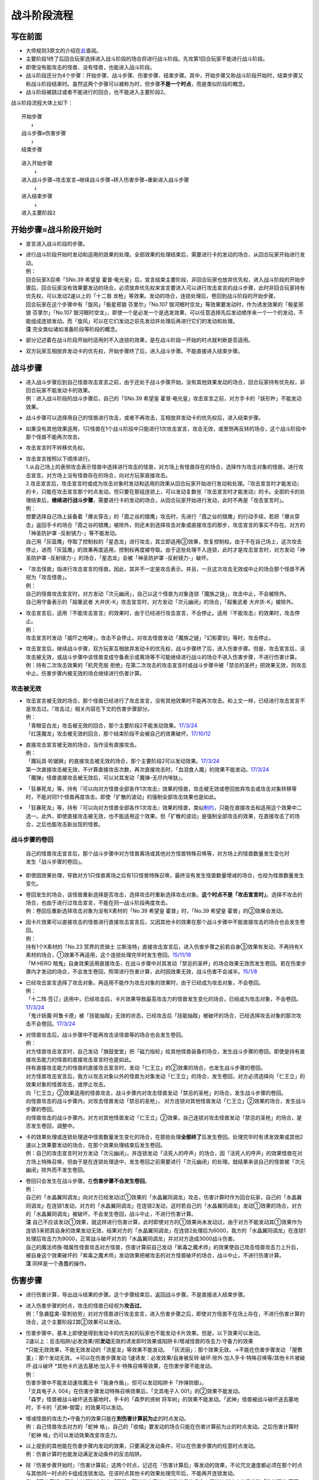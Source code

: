 ============
战斗阶段流程
============

写在前面
========

-  大师规则3原文的介绍在\ `此 <https://787012293.gitbooks.io/yugioh_master_rule_3/content/6/634.html>`__\ 查阅。

-  主要阶段1终了后回合玩家选择进入战斗阶段的场合将进行战斗阶段。先攻第1回合玩家不能进行战斗阶段。

-  即使没有能攻击的怪兽、没有怪兽，也能进入战斗阶段。

-  战斗阶段还分为4个步骤：开始步骤、战斗步骤、伤害步骤、结束步骤。其中，开始步骤又称战斗阶段开始时，结束步骤又称战斗阶段结束时。虽然这两个步骤可以被称为时，但步骤\ **不是一个时点**\ ，而是类似阶段的概念。

-  战斗阶段被跳过或者不能进行的回合，也不能进入主要阶段2。

战斗阶段流程大体上如下：

::

   开始步骤  
      ↓  
   战斗步骤⇄伤害步骤  
      ↓    
   结束步骤  

::

   进入开始步骤  
       ↓  
   进入战斗步骤→攻击宣言→继续战斗步骤→转入伤害步骤→重新进入战斗步骤  
       ↓  
   进入结束步骤  
       ↓  
   进入主要阶段2  

开始步骤=战斗阶段开始时
=======================

-  宣言进入战斗阶段的步骤。

-  | 进行战斗阶段开始时发动和适用的效果的处理。全部效果的处理结束后，需要进行卡的发动的场合，从回合玩家开始进行发动。
   | 例：
   | 回合玩家X召唤「SNo.39 希望皇
     霍普·电光皇」后，宣言结束主要阶段，非回合玩家也放弃优先权，进入战斗阶段的开始步骤后，回合玩家没有效果要发动的场合，必须放弃优先权来宣言要进入可以进行攻击宣言的战斗步骤，此时非回合玩家持有优先权，可以发动2速以上的「十二兽
     龙枪」等效果。发动的场合，连锁处理后，卷回到战斗阶段的开始步骤。
   | 回合玩家在这个步骤中有「旋风」「极星邪狼 芬里尔」「No.107
     银河眼时空龙」等效果要发动时，作为诱发效果的「极星邪狼
     芬里尔」「No.107
     银河眼时空龙」，即使一个是必发一个是选发效果，可以任意选择先后发动顺序来一个一个的发动，不能组成连锁发动。而「旋风」可以在它们发动之前先发动并处理后再进行它们的发动和处理。
   | **注** 完全类似诸如准备阶段等阶段的概念。

-  部分记述着在战斗阶段开始时适用的不入连锁的效果，是在战斗阶段一开始的时点就判断是否适用。

-  双方玩家互相放弃发动卡的优先权，开始步骤终了后，进入战斗步骤。不能直接进入结束步骤。

战斗步骤
========

-  | 进入战斗步骤后到自己怪兽攻击宣言之前，由于还处于战斗步骤开始，没有其他效果发动的场合，回合玩家持有优先权，非回合玩家不能发动卡的效果。
   | 例：进入战斗阶段的战斗步骤后，自己的「SNo.39 希望皇
     霍普·电光皇」攻击宣言之前，对方手卡的「妖形杵」不能发动效果。

-  战斗步骤可以选择用自己的怪兽进行攻击，或者不再攻击，互相放弃发动卡的优先权后，进入结束步骤。

-  如果没有其他效果适用，1只怪兽在1个战斗阶段中只能进行1次攻击宣言，攻击无效，或里侧再反转的场合，这个战斗阶段中那个怪兽不能再次攻击。

-  攻击宣言时不转移优先权。

-  | 攻击宣言按照以下顺序进行。
   | 1.从自己场上的表侧攻击表示怪兽中选择进行攻击的怪兽，对方场上有怪兽存在的场合，选择作为攻击对象的怪兽。进行攻击宣言。对方场上没有怪兽存在的场合，向对方玩家直接攻击。
   | 2.攻击宣言后，攻击宣言时或成为攻击对象时发动和适用的效果从回合玩家开始进行发动和处理。『攻击宣言时才能发动』的卡，只能在攻击宣言那个时点发动。但只要在那组连锁上，可以发动复数张『攻击宣言时才能发动』的卡。全部的卡的处理结束后，\ **继续进行战斗步骤**\ ，需要进行卡的发动的场合，从回合玩家开始进行发动，此时不再是「攻击宣言时」。
   | 例：
   | 想要选择自己场上装备着「爆炎穿击」的「霞之谷的猎鹰」攻击时，先进行「霞之谷的猎鹰」的行动手续，若把「爆炎穿击」返回手卡的场合「霞之谷的猎鹰」被除外，则还未到选择攻击对象或直接攻击的那步，攻击宣言的事实不存在。对方的「神圣防护罩
     -反射镜力-」等不能发动。
   | 自己用「灰篮鹰」夺取了控制权的「星态龙」进行攻击，其立即适用③效果，恢复控制权。由于不在自己场上，这次攻击停止，进而「灰篮鹰」的效果再度适用，控制权再度被夺取。由于这些处理不入连锁，此时才是攻击宣言时，对方发动「神圣防护罩
     -反射镜力-」的场合，「星态龙」会被「神圣防护罩 -反射镜力-」破坏。

-  | 「攻击怪兽」指进行攻击宣言的怪兽。因此，其并不一定是攻击表示。并且，一旦这次攻击无效或中止的场合那个怪兽不再视为「攻击怪兽」。
   | 例：
   | 自己的怪兽攻击宣言时，对方发动「次元幽闭」，自己以这个怪兽为对象连锁「魔族之链」，攻击中止，不会被除外。
   | 自己用守备表示的「超重武者
     大弁庆-K」攻击宣言时，对方发动「次元幽闭」的场合，「超重武者
     大弁庆-K」被除外。

-  | 攻击宣言后，适用『不能攻击宣言』的效果时，由于已经进行攻击宣言，不会停止。适用『不能攻击』的效果时，攻击停止。
   | 例：
   | 攻击宣言时发动「威吓之咆哮」，攻击不会停止。对攻击怪兽发动「魔族之链」「幻影雾剑」等时，攻击停止。

-  | 攻击宣言后，继续战斗步骤，双方玩家互相放弃发动卡的优先权，战斗步骤终了后，进入伤害步骤。但是，攻击宣言后，该攻击被无效，或战斗步骤中该怪兽变成守备表示或离场等不可能继续进行战斗的场合不进入伤害步骤，不进行伤害计算。
   | 例：持有二次攻击效果的「机壳壳层
     拒绝」在第二次攻击的攻击宣言时或战斗步骤中被「禁忌的圣杯」把效果无效，则攻击中止。伤害步骤内被无效的场合继续进行伤害计算。

攻击被无效
----------

-  | 攻击宣言被无效的场合，那个怪兽已经进行了攻击宣言，没有其他效果时不能再次攻击。和上文一样，已经进行攻击宣言不是攻击过。『攻击过』相关内容在下文的伤害步骤部分。
   | 例：
   | 「青眼亚白龙」攻击被无效的回合，那个主要阶段2不能发动效果。\ `17/3/24 <https://www.db.yugioh-card.com/yugiohdb/faq_search.action?ope=5&fid=17833&keyword=&tag=-1>`__
   | 「红莲魔龙」攻击被无效的回合，那个结束阶段不会被自己的效果破坏。\ `17/10/12 <https://www.db.yugioh-card.com/yugiohdb/faq_search.action?ope=5&fid=7398&keyword=&tag=-1>`__

-  | 直接攻击宣言被无效的场合，当作没有直接攻击。
   | 例：
   | 「魔玩具·轮锯狮」的直接攻击被无效的场合，那个主要阶段2可以发动效果。\ `17/3/24 <https://www.db.yugioh-card.com/yugiohdb/faq_search.action?ope=5&fid=15104&keyword=&tag=-1>`__
   | 第一次直接攻击被无效，不计算直接攻击次数，再次直接攻击时，「血泪食人魔」的效果不能发动。\ `17/3/24 <https://www.db.yugioh-card.com/yugiohdb/faq_search.action?ope=5&fid=9450&keyword=&tag=-1>`__
   | 「魔弹」怪兽直接攻击被无效后，可以对其发动「魔弹-无尽内啡肽」。

-  「狂暴死龙」等，持有『可以向对方怪兽全部各作1次攻击』效果的怪兽，攻击被无效或卷回放弃攻击或攻击对象转移等时，不能对同1个怪兽再度攻击。即使「扩散的波动」的强制全部攻击效果也是如此。

-  「狂暴死龙」等，持有『可以向对方怪兽全部各作1次攻击』效果的怪兽，类似\ `制约 <https://www.jianshu.com/p/ec812315a233>`__\ ，只能在直接攻击和适用这个效果中二选一。此外，即使直接攻击被无效，也不能适用这个效果。但「扩散的波动」是强制全部攻击的效果，在直接攻击了的场合，之后也能攻击新出现的怪兽。

战斗步骤的卷回
--------------

   自己的怪兽攻击宣言后，那个战斗步骤中对方怪兽离场或其他对方怪兽特殊召唤等，对方场上的怪兽数量发生变化时发生「战斗步骤的卷回」。

-  即使因效果处理，导致对方1只怪兽离场之后有1只怪兽特殊召唤，最终没有发生怪兽数量增减的场合，也视为怪兽数量发生变化。

-  | 卷回发生的场合，该怪兽重新选择是否攻击，选择攻击时重新选择攻击对象。\ **这个时点不是「攻击宣言时」**\ 。选择不攻击的场合，也由于进行过攻击宣言，不能在同一战斗阶段再度攻击。
   | 例：卷回后重新选择攻击对象为没有X素材的「No.39 希望皇
     霍普」时，「No.39 希望皇 霍普」的②效果会发动。

-  | 因卡片效果可以直接攻击的怪兽进行直接攻击宣言后，又因其他卡的效果在那个战斗步骤中不能直接攻击的场合也会发生卷回。
   | 例：
   | 持有1个X素材的「No.23 冥界的灵骑士
     兰斯洛特」直接攻击宣言后，进入伤害步骤之前若自身③效果有发动，不再持有X素材的场合，①效果不再适用，这个连锁处理完毕时发生卷回。\ `15/11/19 <http://www.db.yugioh-card.com/yugiohdb/faq_search.action?ope=5&fid=11463&keyword=&tag=-1>`__
   | 「M·HERO
     暗鬼」自身效果适用直接攻击，在战斗步骤中对其发动「禁忌的圣杯」的场合效果无效而发生卷回。若在伤害步骤内才发动的场合，不会发生卷回，照常进行伤害计算，此时因效果无效，战斗伤害不会减半。\ `15/1/8 <http://www.db.yugioh-card.com/yugiohdb/faq_search.action?ope=5&fid=14807&keyword=&tag=-1>`__

-  | 已经攻击宣言选择了攻击对象，再适用不能作为攻击对象的效果时，由于已经成为攻击对象，不会卷回。
   | 例：
   | 「十二阵·签订」适用中，已经攻击后，卡片效果导致最高攻击力的怪兽发生变化的场合，已经成为攻击对象，不会卷回。\ `17/3/24 <https://www.db.yugioh-card.com/yugiohdb/faq_search.action?ope=5&fid=20160&keyword=&tag=-1>`__
   | 「鬼计妖魔·阿鲁卡德」被「技能抽取」无效的状态，已经攻击后「技能抽取」被破坏的场合，已经选择攻击对象的那次攻击不会卷回。\ `17/3/24 <https://www.db.yugioh-card.com/yugiohdb/faq_search.action?ope=5&fid=8383&keyword=&tag=-1>`__

-  | 对怪兽攻击后，战斗步骤中不能再攻击该怪兽等的场合也会发生卷回。
   | 例：
   | 对方怪兽攻击宣言时，自己发动「旗鼓堂堂」把「磁力指轮」给其他怪兽装备的场合，发生战斗步骤的卷回。即使是持有直接攻击能力的怪兽的直接攻击宣言时也是如此。
   | 持有直接攻击能力的怪兽的直接攻击宣言时，发动「仁王立」的②效果的场合，也发生战斗步骤的卷回。
   | 对方怪兽攻击宣言后，我方以攻击对象以外的怪兽为对象发动「仁王立」的场合，发生卷回，对方必须选择向「仁王立」的效果对象的怪兽攻击，或停止攻击。
   | 向「仁王立」②效果适用的怪兽攻击，战斗步骤内对攻击怪兽发动「禁忌的圣枪」的场合，发生战斗步骤的卷回。
   | 向怪兽攻击的战斗步骤内，对攻击怪兽发动「禁忌的圣枪」，
     对方连锁对其他怪兽发动「仁王立」②效果的场合，发生战斗步骤的卷回。
   | 向怪兽攻击的战斗步骤内，对方对其他怪兽发动「仁王立」②效果，自己连锁对攻击怪兽发动「禁忌的圣枪」的场合，是否发生卷回，调整中。

-  | 卡的效果处理或连锁处理途中怪兽数量发生变化的场合，在那些处理\ **全部终了**\ 后发生卷回。处理完毕时有诱发效果或其他2速以上效果要发动的场合，在那个效果处理结束后发生卷回。
   | 例：自己的攻击宣言时对方发动「次元幽闭」，并连锁发动「活死人的呼声」的场合，因「活死人的呼声」的效果怪兽在对方场上特殊召唤，但由于是在连锁处理途中，发生卷回之前需要进行「次元幽闭」的处理。就结果来说自己的怪兽被「次元幽闭」除外而不发生卷回。

-  | 卷回只会发生在战斗步骤。在\ **伤害步骤不会发生卷回**\ 。
   | 例：
   | 自己的「水晶翼同调龙」向对方已经发动过①效果的「水晶翼同调龙」攻击，伤害计算时作为回合玩家，自己的「水晶翼同调龙」在连锁1发动，对方的「水晶翼同调龙」在连锁2发动，这时若自己的「水晶翼同调龙」发动①效果的场合，对方的「水晶翼同调龙」被破坏，不会发生卷回，战斗中止，不进行伤害计算。
   | **注**
     自己不应该发动①效果，就这样进行伤害计算，此时即使对方的①效果尚未发动过，由于对方不能发动其①效果作为连锁3来把其自身的效果发动无效，结果对方的「水晶翼同调龙」在连锁2处理后为6000，我方的「水晶翼同调龙」在连锁1处理后攻击力为9000，正常战斗破坏对方的「水晶翼同调龙」并对对方造成3000战斗伤害。
   | 自己的魔法师族·暗属性怪兽攻击对方怪兽，伤害计算前自己发动「紫毒之魔术师」的效果使自己攻击怪兽攻击力上升后，被自身这个效果破坏的「紫毒之魔术师」发动效果把被攻击的对方怪兽破坏的场合，战斗中止，不进行伤害计算。
   | **注** 同样是一个愚蠢的操作。

伤害步骤
========

-  进行伤害计算，导出战斗结果的步骤。这个步骤结束后，返回战斗步骤。不是直接进入结束步骤。

-  | 进入伤害步骤的时点，攻击的怪兽已经视为\ **攻击过**\ 。
   | 例：「急袭猛禽-穿刺伯劳」对对方怪兽进行攻击宣言，进入伤害步骤之后，即使对方怪兽不在场上存在，不进行伤害计算的场合，这个主要阶段2其②效果可以发动。

-  | 伤害步骤中，基本上即使是得到发动卡的优先权的玩家也不能发动卡片效果。但是，以下效果可以发动。
   | 2速以上：反击陷阱/必发效果/把\ **发动**\ 无效的诱发即时效果或陷阱卡/增减怪兽的攻击力·守备力的效果
   | *只能无效效果，不能无效发动的「流星龙」等效果不能发动。
     「灰流丽」：那个效果无效。→不能在伤害步骤发动
     「屋敷童」：那个发动无效。→可以在伤害步骤发动
     1速诱发：必发效果/自身被反转·破坏·除外·加入手卡·特殊召唤等/其他卡片被破坏·战斗破坏
     *\ 其他卡片送去墓地·加入手卡·特殊召唤等效果，在伤害步骤不能发动。
   | 例：
   | 伤害步骤中不能发动速攻魔法卡「我身作盾」，但可以发动陷阱卡「炸弹防御」。
   | 「文具电子人 004」在伤害步骤发动特殊召唤效果后，「文具电子人
     001」的②效果不能发动。
   | 「森罗」怪兽被战斗破坏送去墓地时，手卡的「森罗的贤树
     将军树」的效果不能发动。「武神」怪兽被战斗破坏送去墓地时，手卡的「武神-御雷」的效果可以发动。

-  | 增减怪兽的攻击力•守备力的效果只能在\ **到伤害计算前为止**\ 的时点发动。
   | 例：自己怪兽攻击对方的「蛇神
     格」，自己的「收缩」要发动的场合只能在伤害计算前为止的时点发动。之后伤害计算时「蛇神
     格」仍可以发动效果改变攻击力。

-  | 以上提到的其他能在伤害步骤内发动的效果，只要满足发动条件，可以在伤害步骤内的任意时点发动。
   | 例：伤害计算时也能发动满足发动条件的反击陷阱。

-  | 除『伤害步骤开始时』『伤害计算前』这两个时点，记述在『伤害计算后』等发动的效果，不论咒文速度都必须在那个时点与其他同一时点的卡组成连锁发动。在该时点其他卡的效果处理完毕后，不能再开连锁发动。
   | 例：「蒲公英狮」因伤害计算时发动的「天罚」而被送去墓地，发动效果的场合，不能连锁这个效果发动「注射天使
     莉莉」等的效果。

-  | 伤害步骤内进行战斗的怪兽不在场上存在或攻击怪兽变成守备等的场合，之后的时点仍然要经历完才回到战斗步骤。
   | 例：「光道武僧
     艾琳」在伤害计算前发动效果，让反转的「影依猎鹰」回到卡组的场合，伤害计算后「影依猎鹰」的效果才发动。这个效果把怪兽特殊召唤成功时还在伤害步骤内，不能发动「激流葬」。

.. figure:: http://upload-images.jianshu.io/upload_images/1898522-91af1eef0d53b16b.jpg?imageMogr2/auto-orient/strip%7CimageView2/2/w/1240
   :alt: 伤害步骤一览图.jpg

   伤害步骤一览图.jpg

-  作者是\ `lzsgodmax <https://www.baidu.com/p/lzsgodmax>`__\ ，并不是我。放在此处便于简单查阅和理解。

-  本图并不准确，与下文冲突的地方以下文为准。

伤害步骤开始时
--------------

-  『伤害步骤开始时发动』『不进行伤害计算』『伤害步骤内』等效果在这个时点适用·发动。在这个时点发动的诱发效果必须在刚进入伤害步骤开始时就要决定是否发动，多个诱发效果组成连锁发动。而手卡诱发和2速以上效果要发动的场合可以组成连锁，也可以另开连锁发动。

-  在这个时点进行战斗的里侧表示怪兽暂时还不会因战斗而反转，而是在伤害计算前反转成表侧表示。

伤害计算前
----------

-  里侧表示的怪兽进行战斗的场合，\ **在伤害计算前这一时点变成表侧表示**\ 。但反转时发动的效果暂时还不会发动，而是在伤害计算后发动。

-  | 因战斗变成表侧表示后，会被自身效果而破坏的「彼岸」怪兽、「武神姬-天照」等，\ **在这个时点暂时还不会破坏**\ ，而是在伤害计算后被破坏。
   | 「武神姬-天照」等，因自身无种类效果的限制而被破坏的场合，由于这些无种类效果本身没有写破坏或送去墓地的描述文字，这个状况不视为被卡片效果破坏。

-  | 里侧的怪兽变成表侧后，需要进行卡的发动的场合，从回合玩家开始进行发动。双方玩家互相放弃发动卡的优先权的场合，进入伤害计算时。
   | 例：双方的光属性怪兽进行战斗，自己在伤害计算前从手卡把「欧尼斯特」送去墓地发动效果，对方选择不连锁，自己的怪兽攻击力上升之后，对方还能再把对方手卡中的「欧尼斯特」送去墓地发动效果，结果对方的怪兽攻击力更高。

-  和伤害步骤开始时相同，在这个时点发动的诱发效果必须在刚进入伤害计算前就要决定是否发动，多个诱发效果组成连锁发动。而手卡诱发和2速以上效果要发动的场合可以组成连锁，也可以另开连锁发动。

伤害计算时
----------

-  真正进行伤害计算、怪兽被战斗破坏确定和扣除受到战斗伤害的玩家基本分的时点。但\ **被战斗破坏确定的怪兽在这个时点暂时还不送去墓地**\ ，而是在伤害步骤结束时送去墓地。从这个时点起，不能主动另开连锁。

-  | 经过了这个时点攻击怪兽才视为\ **战斗过**/**进行过战斗**\ 。
   | 例：「剑斗兽
     骑斗」攻击对方怪兽，在那个伤害步骤开始时对方怪兽因其他效果离场的场合，不进行伤害计算，战斗终了。那个场合，战斗阶段结束时「剑斗兽
     骑斗」的特殊召唤效果不能发动。

-  | 伤害计算时，攻击力变化效果的处理按以下的顺序进行：
   | 1.检查不入连锁影响攻击力·守备力的效果。
   | 例：「真帝王领域」「混沌的使者」等。\ **这类效果基本上只适用1次**\ 。
   | 但部分卡如「地球巨人 盖亚板块」「邪神
     神之化身」等，必须在最后适用，具体计算方法见\ `攻守计算 <https://www.jianshu.com/p/e16e5ac1e5af>`__\ 中的最后一段。
   | 2.在伤害计算时发动的效果组成连锁发动并处理。
   | 3.再次检查是否有其他满足条件的不入连锁影响攻击力·守备力的效果。
   | 例：在进入伤害计算时不满足「摩天楼」的适用条件，发动了卡片效果后变得满足的场合，「摩天楼」的效果适用。

-  | 进行伤害计算的结算
   | >
     对方怪兽攻击表示的场合，将攻击怪兽的攻击力与攻击对象怪兽的攻击力进行比较，其中攻击力高的怪兽给予对方玩家那个差值的伤害。而且，攻击力低的怪兽在那个伤害步骤结束时的时点破坏。攻击力相同的场合都不给予战斗伤害，在那个伤害步骤结束时的时点双方怪兽战斗破坏。
     对方怪兽守备表示的场合，将攻击怪兽的攻击力与攻击对象怪兽的守备力进行比较，攻击力高的场合，守备力低的怪兽在那个伤害步骤结束时的时点破坏。守备力高的场合，给予攻击玩家那个差值的伤害。攻击力和守备力相同的场合都不给予战斗伤害，怪兽都不破坏。
   | 直接攻击对方玩家的场合，给予对方玩家攻击怪兽的攻击力数值的战斗伤害。
   | 双方攻击力为0的攻击表示怪兽进行战斗的场合，双方玩家都不受到战斗伤害，怪兽都不破坏。

例：自己用守备表示的「超重武者
大弁庆-K」攻击对方场上攻击力为3500的怪兽，则都被战斗破坏送去墓地。

-  | 「禁忌的圣典」的『那次战斗的伤害计算用原本的攻击力·守备力进行』的效果，\ **直接改变了伤害计算的结算方式**\ ，即把上述的结算方式表述中的攻击力·守备力全部用原本攻击力·原本守备力替换掉就是新的结算方式。并不是改变怪兽的现有攻击力·守备力。
   | 例：
   | 「合神龙 蒂迈欧」与「青眼白龙」战斗，伤害计算时「合神龙
     蒂迈欧」的效果在连锁1发动，「禁忌的圣典」在连锁2发动的场合，「合神龙
     蒂迈欧」不受其效果影响，效果不会被无效，但因伤害计算的结算方式改变，「合神龙
     蒂迈欧」在伤害计算时的攻击力·守备力虽然是3000/3000，但伤害计算用0/0进行，结果被战斗破坏，受到3000战斗伤害。
   | 「超重武者
     大弁庆-K」在伤害步骤内的伤害计算之前被「禁忌的圣典」「禁忌的圣杯」等把效果无效的场合，守备表示的怪兽无法进行攻击而战斗中止，不进行伤害计算。
   | 「超重武者 大弁庆-K」与「翻弄敌人的精灵剑士」进行战斗，「超重武者
     大弁庆-K」用3500当作攻击力使用进行伤害计算，「翻弄敌人的精灵剑士」不会被这次战斗破坏。

-  因怪兽的战斗给予对方基本分的伤害称为战斗伤害。守备表示的怪兽给予对方玩家的伤害也是战斗伤害。

-  记载了『给与对方战斗伤害』『对方承受战斗伤害』的效果给予的伤害视为战斗伤害。不视为效果伤害。

-  | 战斗伤害发生后，攻击力·守备力低的那个怪兽\ **确定被战斗破坏**\ ，其永续效果不再适用。「冥界的魔王
     哈·迪斯」等的效果在这时适用。此外，记载了『这张卡被破坏的场合，可以作为代替』的效果也在这时适用，适用的场合视为没有被破坏，实际代替破坏而进行的行为发生在伤害计算后。
   | 例：
   | 「娱乐法师 秋千魔术家」被伤害计算时攻击力变成5000的「SNo.39 希望皇
     霍普·电光皇」战斗破坏时，是先计算战斗伤害，为2500，此时由于还未确定被战斗破坏，永续效果仍适用中，不受这次战斗伤害。伤害结算之后，「娱乐法师
     秋千魔术家」确定被战斗破坏，永续效果不再适用。

伤害计算后
----------

-  依照伤害计算时的结果，进行效果的发动和处理的时点。

-  『伤害计算后』『给与对方战斗伤害时』『反转时/场合』发动的效果组成连锁发动并处理。不能主动另开连锁。

-  基本上「彼岸」怪兽、「武神姬-天照」等自坏在这个时点适用。

-  | 虽然这个时点怪兽还未送去墓地，但确定被战斗破坏的怪兽不能在这个时点发动\ **选发的诱发即时效果**\ 。此外，也不能成为效果的对象，而不取对象的效果仍然会适用，已经在之前适用的「禁忌的圣杯」等效果也持续适用。
   | 例：持有「十二兽 马剑」「十二兽
     蛇笞」作为X素材，攻击力2800的「十二兽 龙枪」把攻击表示的「神影依
     舍金纳迦」战斗破坏的伤害计算后，发动除外效果的场合，「神影依
     舍金纳迦」不能连锁发动其①效果。
   | 特别的，「龙星的九支」在这个时点发动的场合不能选确定被战斗破坏的怪兽，自己只有确定被战斗破坏的怪兽时不能发动。

-  | 在这个时点被战斗破坏确定的怪兽因卡的效果离场时，不视为被战斗破坏。
   | 例：持有「十二兽 马剑」「十二兽
     蛇笞」作为X素材，攻击力2800的「十二兽 龙枪」把攻击表示的「神影依
     舍金纳迦」战斗破坏的伤害计算后发动除外效果，「神影依
     舍金纳迦」被效果除外，不视为被战斗破坏，在伤害步骤结束时不能发动「炼装反击」。

-  | 在这个时点被战斗破坏确定的怪兽不能被选发的效果改变表示形式，是否会因不入连锁的效果改变表示形式，调整中。17/2/13
   | 例：
   | 「尤尼科之影灵衣」被「龙破坏之剑士-破坏剑士」战斗破坏，伤害计算后是否会因「破戒蛮龙-破坏龙」「龙破坏之剑士-破坏剑士」的效果变成守备表示，调整中。
   | 自己「地中族」怪兽被「天空骑士
     珀耳修斯」战斗破坏，伤害计算后「天空骑士
     珀耳修斯」的效果发动，若自己场上只有这1只「地中族」怪兽，则不能连锁发动手牌「地中族妖魔」的效果。

-  | 代替破坏相关的效果在这个时点那些作为代替需要进行的行动开始处理。且作为不入连锁的处理，在\ **伤害计算后一开始就要处理**\ 这些行动。
   | 例：
   | 「No.101
     寂静荣誉方舟骑士」被战斗破坏，在伤害计算后作为代替把1个X素材取除。
   | 装备着「A-突击核」的怪兽被持有「十二兽 蛇笞」作为X素材的「十二兽
     龙枪」战斗破坏，在伤害计算后「A-突击核」的效果强制适用代替战斗破坏而自身被效果破坏送去墓地，此时「十二兽
     蛇笞」赋予「十二兽
     龙枪」的效果强制发动，「A-突击核」要发动效果的场合作为连锁2发动，那个失去装备而开始受到怪兽的效果影响的怪兽被除外。

伤害步骤结束时
--------------

-  战斗破坏的怪兽送去墓地的时点。

-  『这张卡被战斗破坏送去墓地时』『这张卡战斗破坏对方怪兽时』发动的效果组成连锁发动并处理。不能主动另开连锁。

-  | 『直到伤害步骤结束时』适用的效果，直到伤害步骤结束时全部的卡片的发动和处理终了为止都适用。
   | 例：
   | 对方的「古代的机械巨龙」把自己的「杀手番茄」战斗破坏送去墓地，其效果发动，把「终末之骑士」特殊召唤并发动效果的场合，此时还是伤害步骤结束时，自己不能连锁反击陷阱卡。
   | **注** 只有表侧表示的诱发类效果才能这样在伤害步骤内强行开连锁。
   | 自己用「星态龙」直接攻击宣言时，对方发动「神圣防护罩
     -反射镜力-」，并连锁发动「消战者」的效果的场合，由于结算连锁时先因为「消战者」的效果进入了结束步骤，攻击被中止，「星态龙」的『这张卡直到伤害步骤结束时不受这张卡以外的卡的效果影响』效果在战斗终止后停止适用，因此在连锁1处理时会被「神圣防护罩
     -反射镜力-」破坏。

-  | 伤害步骤结束时这个时点不存在的场合，在『伤害步骤结束时』发动·适用的效果不能发动·适用。
   | 例：
   | 「电动刃虫」直接攻击，对方在伤害计算后发动「闪光弹」而直接进入结束阶段，则「电动刃虫」的效果不能发动。
   | 两只怪兽进行战斗，伤害计算后因效果把另一方手卡的「招财猫王」送去墓地的场合，由于「招财猫王」的效果会直接进入结束阶段，而若不存在伤害步骤结束时会导致被战斗破坏的怪兽没有时点送去墓地，因此目前裁定是「招财猫王」的效果与其他诱发效果不同，必须延后到伤害步骤结束时才会发动。

-  | 伤害步骤结束时的处理终了后，再次进入战斗步骤。那之后，不再进行攻击的场合从战斗步骤进入结束步骤。不能直接从伤害步骤进入结束步骤。
   | 理论上步骤的过渡在上一步骤的最后的时点应当有优先权转移，但伤害步骤向战斗步骤过渡时由于在伤害步骤结束时只能主动组成1组连锁，即不存在优先权转移。
   | 例：「妖形杵」的①效果在对方回合战斗步骤内，没有其他效果发动导致能连锁的场合，要发动时只能在以下时点发动
   | 1.对方进行攻击宣言时
   | 2.对方攻击宣言之后，伤害步骤之前的时点，此时还是战斗步骤内。
   | 对方怪兽攻击之前，是战斗步骤开始，没有优先权的转移，不能发动其效果。

效果处理中进行伤害计算
----------------------

-  | 「我我我侍」等效果，在效果处理中进入伤害步骤，历经伤害步骤开始时、伤害计算前、伤害计算时后处理完毕。由于游戏王的基本规则，效果处理途中没法插入发动卡片效果，因此这类效果处理时，从伤害步骤开始时到伤害计算时为止的效果都不能发动，不入连锁的效果正常适用。这类效果处理完毕后开始处理剩余的连锁，整个连锁处理完毕后，进入这次伤害步骤的伤害计算后和伤害步骤结束时。
   | 例：
   | 对方的怪兽攻击宣言时，我方的「No.38 希望魁龙
     银河巨神」发动效果转移攻击对象为自身进行伤害计算的场合，「欧尼斯特」「禁忌的圣典」等的效果不能发动，「猪突猛进」「摩天楼」的效果会适用。
   | 自己的「绝望神 安提霍普」攻击宣言时，对方发动「神圣防护罩
     -反射镜力-」，自己连锁发动「绝望神
     安提霍普」的②效果，对方连锁发动手卡的「工作列车
     红色信号」的效果的场合，「绝望神 安提霍普」与「工作列车
     红色信号」先进行伤害计算，连锁2处理时原本的\ **那次战斗**\ 已经中止，「绝望神
     安提霍普」的效果不再适用，在连锁1处理时被破坏。
   | 自己场上存在「螺旋枪杀」，自己的「天翔之龙骑士
     盖亚」攻击宣言时，对方在连锁2以上发动「我我我侍」等的效果的场合，在这组连锁处理完毕时，进入这次战斗的伤害计算后，「螺旋枪杀」的效果在这个时点发动。

-  | 由于在连锁处理完毕时才进入这次战斗的伤害计算后和伤害步骤结束时，在连锁2以上发生伤害计算的场合，『战斗破坏怪兽送去墓地时才能发动』的效果不会错过时点。
   | 例：「黑羽-苍炎之修罗」在连锁2以上与「我我我侍」进行战斗，在这组连锁处理完毕时，「我我我侍」被战斗破坏送去墓地，「黑羽-苍炎之修罗」的效果可以发动。

-  | 由于处理完连锁的时点就进入伤害步骤，这个时点要发动效果的场合，必须在伤害步骤也能发动。
   | 例：对方怪兽攻击宣言时，连锁1发动「我我我侍」的②效果，
     连锁2发动「齿轮齿轮齿轮」，在连锁处理后不能发动墓地「文具电子人
     001」的效果。

-  被战斗破坏时代替破坏的场合，和正常的伤害步骤一样，代替破坏适用在效果处理中的伤害计算时，而进行的动作发生在连锁处理完毕时的伤害计算后。

-  连锁处理完毕时按照时点顺序先进入伤害计算后，处理完要发动的效果后，再进入伤害步骤结束时处理要发动的效果，然后回到战斗步骤。

-  「英豪挑战者 千刀兵」「超念导体
   比蒙巨兽」「异次元的女战士」等『受到战斗伤害时才能发动』『进行过战斗时才能发动』的效果，不会因连锁2以上进行伤害计算而错过时点。17/2/13

结束步骤=战斗阶段结束时
=======================

-  战斗阶段终了的步骤。

-  「消战者」等『战斗阶段结束』的效果处理的场合，进入结束步骤。并不是直接进入主要阶段2。

-  和开始步骤一样，需要进行卡的发动的场合，从回合玩家开始进行发动。有需要在结束步骤发动和适用的效果的场合，基本上从回合玩家开始进行处理。而且，如果要发动「旋风」等发动时机任意的卡片·效果，可以由玩家自行决定发动•处理的先后顺序。

-  『直到战斗阶段结束时』或『战斗阶段中』适用的效果，直到双方玩家互相放弃发动卡的优先权且全部的卡的处理终了为止都适用。

-  双方玩家互相放弃发动卡的优先权，结束步骤终了后，开始进行主要阶段2。

以下是广告
==========

| FW战队招新群：462083346
| 有其他疑问可加qq群：768881279
